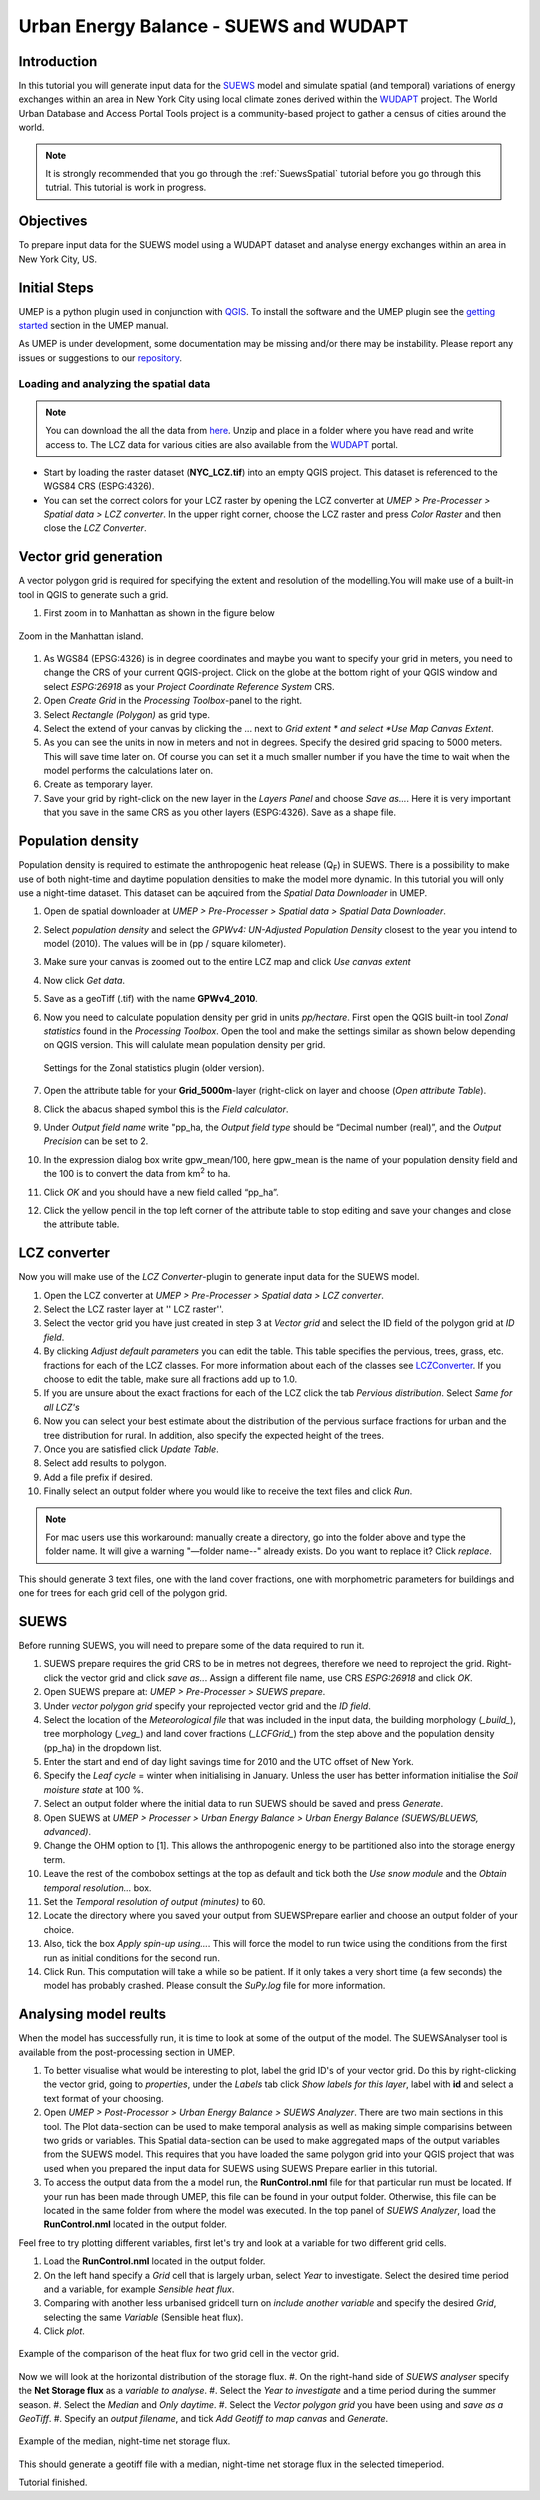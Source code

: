 .. _SUEWSWUDAPT:

Urban Energy Balance - SUEWS and WUDAPT
=======================================

Introduction
------------

In this tutorial you will generate input data for the 
`SUEWS <http://suews-docs.readthedocs.io>`__ model and simulate spatial 
(and temporal) variations of energy exchanges within an area in New York City using local climate zones derived within the `WUDAPT <http://www.wudapt.org/>`__ project. The World Urban Database and Access Portal Tools project is a community-based project to gather a census of cities around the world.

.. note:: It is strongly recommended that you go through the :ref:`SuewsSpatial` tutorial before you go through this tutrial. This tutorial is work in progress.


Objectives
----------

To prepare input data for the SUEWS model using a WUDAPT dataset and analyse energy exchanges within an area in New York City, US.


Initial Steps
-------------

UMEP is a python plugin used in conjunction with
`QGIS <http://www.qgis.org>`__. To install the software and the UMEP
plugin see the `getting started <http://umep-docs.readthedocs.io/en/latest/Getting_Started.html>`__ section in the UMEP manual.

As UMEP is under development, some documentation may be missing and/or
there may be instability. Please report any issues or suggestions to our
`repository <https://github.com/UMEP-dev/UMEP>`__.


Loading and analyzing the spatial data
~~~~~~~~~~~~~~~~~~~~~~~~~~~~~~~~~~~~~~

.. note:: You can download the all the data from `here <https://github.com/Urban-Meteorology-Reading/Urban-Meteorology-Reading.github.io/blob/master/other%20files/SUEWSWUDAPT_NYC.zip>`__. Unzip and place in a folder where you have read and write access to. The LCZ data for various cities are also available from the `WUDAPT <http://www.wudapt.org/>`__ portal.


- Start by loading the raster dataset (**NYC_LCZ.tif**) into an empty QGIS project. This dataset is referenced to the WGS84 CRS (ESPG:4326). 
- You can set the correct colors for your LCZ raster by opening the LCZ converter at *UMEP > Pre-Processer > Spatial data > LCZ converter*. In the upper right corner, choose the LCZ raster and press *Color Raster* and then close the *LCZ Converter*.


Vector grid generation
----------------------

A vector polygon grid is required for specifying the extent and resolution of the modelling.You will make use of a built-in tool in QGIS to generate such a grid.

#. First zoom in to Manhattan as shown in the figure below

.. figure:: /images/SUEWS_WUDAPT_NYC_ManhattanZoom.jpg
   :alt:  none
   :width: 100%
   :align: center

   Zoom in the Manhattan island.

#. As WGS84 (EPSG:4326) is in degree coordinates and maybe you want to specify your grid in meters, you need to change the CRS of your current QGIS-project. Click on the globe at the bottom right of your QGIS window and select *ESPG:26918* as your *Project Coordinate Reference System* CRS.
#. Open *Create Grid* in the *Processing Toolbox*-panel to the right.
#. Select *Rectangle (Polygon)* as grid type.
#. Select the extend of your canvas by clicking the ... next to *Grid
   extent * and select *Use Map Canvas Extent*.
#. As you can see the units in now in meters and not in degrees. Specify the desired grid spacing to 5000 meters. This will save time later on. Of course you can set it a much smaller number if you have the time to wait when the model performs the calculations later on.
#. Create as temporary layer.
#. Save your grid by right-click on the new layer in the *Layers Panel* and choose *Save as...*. Here it is very important that you save in the same CRS as you other layers (ESPG:4326). Save as a shape file.


Population density
------------------
Population density is required to estimate the anthropogenic heat release (Q\ :sub:`F`) in SUEWS. There is a possibility to make use of both night-time and daytime population densities to make the model more dynamic. In this tutorial you will only use a night-time dataset. This dataset can be aqcuired from the *Spatial Data Downloader* in UMEP.

#. Open de spatial downloader at *UMEP > Pre-Processer > Spatial data >
   Spatial Data Downloader*.
#. Select *population density* and select the *GPWv4: UN-Adjusted
   Population Density* closest to the year you intend to model (2010). The values will be in (pp / square kilometer).
#. Make sure your canvas is zoomed out to the entire LCZ map and click
   *Use canvas extent*
#. Now click *Get data*.
#. Save as a geoTiff (.tif) with the name **GPWv4_2010**.
#. Now you need to calculate population density per grid in units *pp/hectare*. First open the QGIS built-in tool *Zonal statistics* found in the *Processing Toolbox*. Open the tool and make the settings similar as shown below depending on QGIS version. This will calulate mean population density per grid.

   .. figure:: /images/SUEWS_WUDAPT_NYC_Zonalstat.jpg
      :alt:  none
      :align: center
   
      Settings for the Zonal statistics plugin (older version).

#. Open the attribute table for your **Grid_5000m**-layer (right-click on layer and choose (*Open attribute Table*). 
#. Click the abacus shaped symbol this is the *Field calculator*.
#. Under *Output field name* write "pp_ha, the *Output field type* should be “Decimal number (real)”, and the *Output Precision* can be set to 2.
#. In the expression dialog box write gpw_mean/100, here gpw_mean is the name of your population density field and the 100 is to convert the data from km\ :sup:`2` to ha.
#. Click *OK* and you should have a new field called “pp_ha”.
#. Click the yellow pencil in the top left corner of the attribute table to stop editing and save your changes and close the attribute table.


LCZ converter
-------------

Now you will make use of the *LCZ Converter*-plugin to generate input data for the SUEWS model.

#. Open the LCZ converter at *UMEP > Pre-Processer > Spatial data > LCZ
   converter*.
#. Select the LCZ raster layer at '' LCZ raster''.
#. Select the vector grid you have just created in step 3 at *Vector
   grid* and select the ID field of the polygon grid at *ID field*.
#. By clicking *Adjust default parameters* you can edit the table. This
   table specifies the pervious, trees, grass, etc. fractions for each
   of the LCZ classes. For more information about each of the classes
   see `LCZConverter <http://umep-docs.readthedocs.io/en/latest/pre-processor/Spatial%20Data%20LCZ%20Converter.html>`__.
   If you choose to edit the table, make sure all fractions add up to
   1.0.
#. If you are unsure about the exact fractions for each of the LCZ click
   the tab *Pervious distribution*. Select *Same for all LCZ's*
#. Now you can select your best estimate about the distribution of the
   pervious surface fractions for urban and the tree distribution for
   rural. In addition, also specify the expected height of the trees.
#. Once you are satisfied click *Update Table*.
#. Select add results to polygon.
#. Add a file prefix if desired.
#. Finally select an output folder where you would like to receive the
   text files and click *Run*.

.. note:: For mac users use this workaround: manually create a directory, go into the folder above and type the folder name. It will give a warning  "—folder name--" already exists. Do you want to replace it? Click *replace*.

This should generate 3 text files, one with the land cover fractions,
one with morphometric parameters for buildings and one for trees for
each grid cell of the polygon grid.


SUEWS
-----

Before running SUEWS, you will need to prepare some of the data required to run it.

#. SUEWS prepare requires the grid CRS to be in metres not degrees, therefore we need to reproject the grid. Right-click the vector grid and click *save as..*. Assign a different file name, use CRS *ESPG:26918* and click *OK*.
#. Open SUEWS prepare at: *UMEP > Pre-Processer > SUEWS prepare*.
#. Under *vector polygon grid* specify your reprojected vector grid and the *ID field*.
#. Select the location of the *Meteorological file* that was included in the input data, the building morphology (*_build_*), tree morphology (*_veg_*) and land cover fractions (*_LCFGrid_*) from the step above and the population density (pp_ha) in the dropdown list.
#. Enter the start and end of day light savings time for 2010 and the UTC offset of New York.
#. Specify the *Leaf cycle* = winter when initialising in January.
   Unless the user has better information initialise the *Soil moisture
   state* at 100 %.
#. Select an output folder where the initial data to run SUEWS should be
   saved and press *Generate*.
#. Open SUEWS at *UMEP > Processer > Urban Energy Balance > Urban Energy
   Balance (SUEWS/BLUEWS, advanced)*.
#. Change the OHM option to [1]. This allows the anthropogenic energy to be partitioned also into the storage energy term.
#. Leave the rest of the combobox settings at the top as default and tick both the *Use snow module* and the *Obtain temporal resolution…* box.
#. Set the *Temporal resolution of output (minutes)* to 60.
#. Locate the directory where you saved your output from SUEWSPrepare earlier and choose an output folder of your choice.
#. Also, tick the box *Apply spin-up using…*. This will force the model to run twice using the conditions from the first run as initial conditions for the second run.
#. Click Run. This computation will take a while so be patient. If it only takes a very short time (a few seconds) the model has probably crashed. Please consult the *SuPy.log* file for more information.


Analysing model reults
----------------------

When the model has successfully run, it is time to look at some of the output of the model. The SUEWSAnalyser tool is available from the post-processing section in UMEP.

#. To better visualise what would be interesting to plot, label the grid ID's of your vector grid. Do this by right-clicking the vector grid, going to *properties*, under the *Labels* tab click *Show labels for this layer*, label with **id** and select a text format of your choosing.
#. Open *UMEP > Post-Processor > Urban Energy Balance > SUEWS Analyzer*. There are two main sections in this tool. The Plot data-section can be used to make temporal analysis as well as making simple comparisins between two grids or variables. This Spatial data-section can be used to make aggregated maps of the output variables from the SUEWS model. This requires that you have loaded the same polygon grid into your QGIS project that was used when you prepared the input data for SUEWS using SUEWS Prepare earlier in this tutorial.
#. To access the output data from the a model run, the **RunControl.nml** file for that particular run must be located. If your run has been made through UMEP, this file can be found in your output folder. Otherwise, this file can be located in the same folder from where the model was executed. In the top panel of *SUEWS Analyzer*, load the **RunControl.nml** located in the output folder.

Feel free to try plotting different variables, first let's try and look at a variable for two different grid cells.

#. Load the **RunControl.nml** located in the output folder.
#. On the left hand specify a *Grid* cell that is largely urban, select *Year* to investigate. Select the desired time period and a variable, for example *Sensible heat flux*.
#. Comparing with another less urbanised gridcell turn on *include another variable* and specify the desired *Grid*, selecting the same *Variable* (Sensible heat flux).
#. Click *plot*.

.. figure:: /images/suews_qh.png
   :alt:  none
   :align: center

   Example of the comparison of the heat flux for two grid cell in the vector grid.

Now we will look at the horizontal distribution of the storage flux.
#. On the right-hand side of *SUEWS analyser* specify the **Net Storage flux** as a *variable to analyse*.
#. Select the *Year to investigate* and a time period during the summer season.
#. Select the *Median* and *Only daytime*.
#. Select the *Vector polygon grid* you have been using and *save as a GeoTiff*.
#. Specify an *output filename*, and tick *Add Geotiff to map canvas* and *Generate*.

.. figure:: /images/SUEWS_DQS.png
   :alt:  none
   :align: center

   Example of the median, night-time net storage flux.

This should generate a geotiff file with a median, night-time net storage flux in the selected timeperiod.

Tutorial finished.
